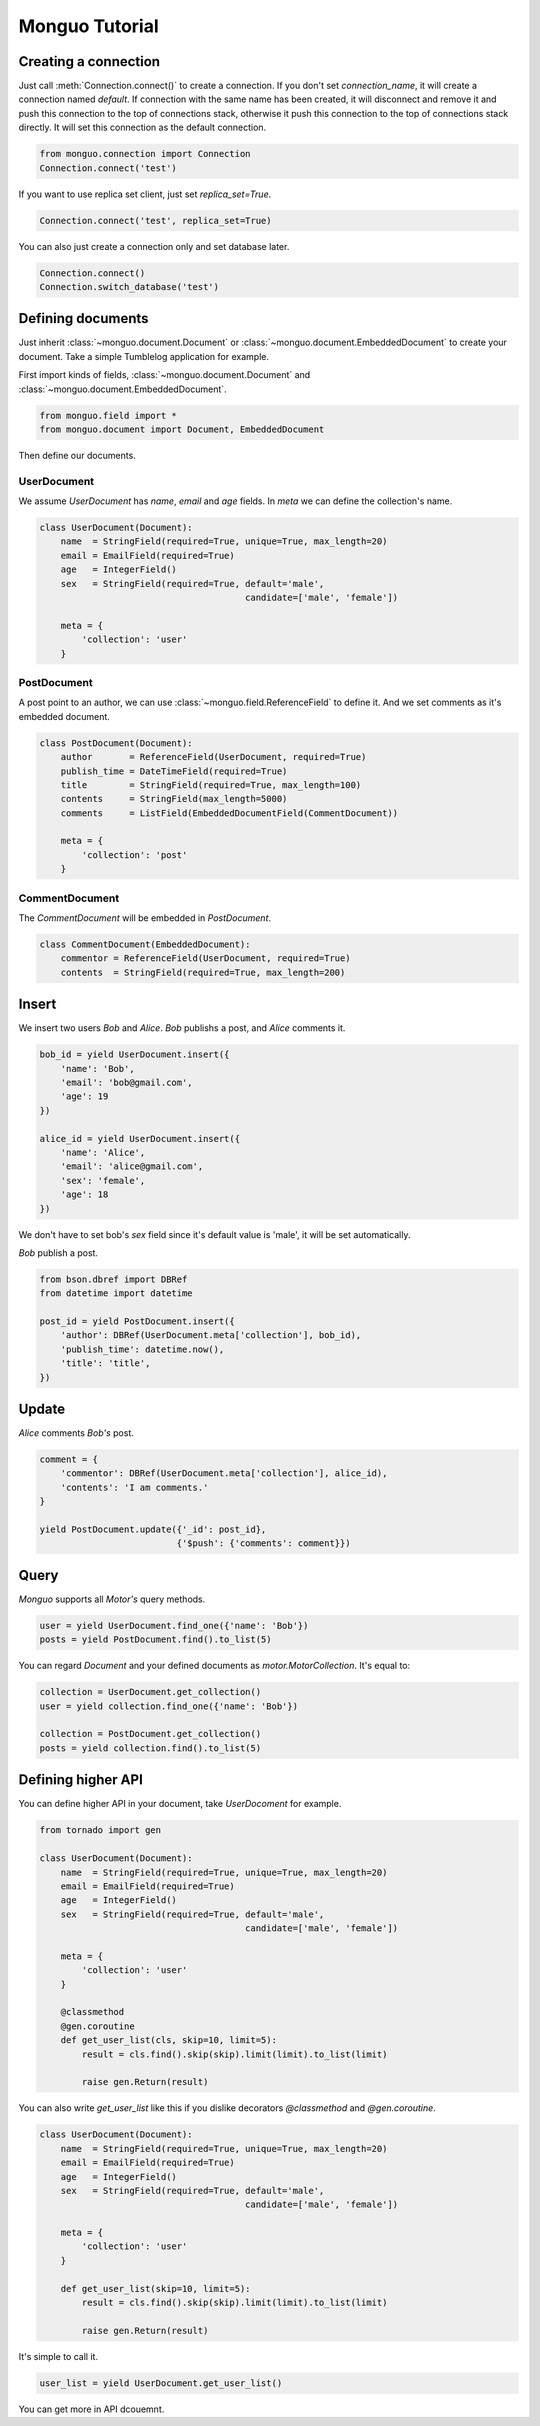 Monguo Tutorial
===============

Creating a connection
---------------------
Just call :meth:`Connection.connect()` to create a connection. If you don't set `connection_name`, it will create a connection named `default`. If 
connection with the same name has been created, it will disconnect and remove 
it and push this connection to the top of connections stack, otherwise it 
push this connection to the top of connections stack directly. It will set 
this connection as the default connection.

.. code-block:: python
    
    from monguo.connection import Connection
    Connection.connect('test')

If you want to use replica set client, just set `replica_set=True`.

.. code-block:: python
    
    Connection.connect('test', replica_set=True)

You can also just create a connection only and set database later.

.. code-block:: python

    Connection.connect()
    Connection.switch_database('test')

Defining documents
------------------
Just inherit :class:`~monguo.document.Document` or 
:class:`~monguo.document.EmbeddedDocument` to create your document. Take a 
simple Tumblelog application for example. 

First import kinds of fields, :class:`~monguo.document.Document` and 
:class:`~monguo.document.EmbeddedDocument`.

.. code-block:: python
    
    from monguo.field import *
    from monguo.document import Document, EmbeddedDocument

Then define our documents.

UserDocument
````````````
We assume `UserDocument` has `name`, `email` and `age` fields. In `meta` we can
define the collection's name.

.. code-block:: python

    class UserDocument(Document):
        name  = StringField(required=True, unique=True, max_length=20)
        email = EmailField(required=True)
        age   = IntegerField()
        sex   = StringField(required=True, default='male', 
                                           candidate=['male', 'female'])

        meta = {
            'collection': 'user'
        }
    
PostDocument
````````````
A post point to an author, we can use :class:`~monguo.field.ReferenceField` to 
define it. And we set comments as it's embedded document.

.. code-block:: python
    
    class PostDocument(Document):
        author       = ReferenceField(UserDocument, required=True)
        publish_time = DateTimeField(required=True)
        title        = StringField(required=True, max_length=100)
        contents     = StringField(max_length=5000)
        comments     = ListField(EmbeddedDocumentField(CommentDocument))

        meta = {
            'collection': 'post'
        }

CommentDocument
```````````````
The `CommentDocument` will be embedded in `PostDocument`.

.. code-block:: python

    class CommentDocument(EmbeddedDocument):
        commentor = ReferenceField(UserDocument, required=True)
        contents  = StringField(required=True, max_length=200)

Insert
------
We insert two users `Bob` and `Alice`. `Bob` publishs a post, and `Alice` 
comments it.

.. code-block:: python
    
    bob_id = yield UserDocument.insert({
        'name': 'Bob',
        'email': 'bob@gmail.com',
        'age': 19
    })

    alice_id = yield UserDocument.insert({
        'name': 'Alice',
        'email': 'alice@gmail.com',
        'sex': 'female',
        'age': 18
    })

We don't have to set bob's `sex` field since it's default value is 'male', it will be set automatically.

`Bob` publish a post.

.. code-block:: python

    from bson.dbref import DBRef
    from datetime import datetime

    post_id = yield PostDocument.insert({
        'author': DBRef(UserDocument.meta['collection'], bob_id),
        'publish_time': datetime.now(),
        'title': 'title',
    })


Update
------
`Alice` comments `Bob's` post.

.. code-block:: python

    comment = {
        'commentor': DBRef(UserDocument.meta['collection'], alice_id),
        'contents': 'I am comments.'
    }

    yield PostDocument.update({'_id': post_id}, 
                              {'$push': {'comments': comment}})

Query
-----
`Monguo` supports all `Motor's` query methods.

.. code-block:: python

    user = yield UserDocument.find_one({'name': 'Bob'})
    posts = yield PostDocument.find().to_list(5)

You can regard `Document` and your defined documents as 
`motor.MotorCollection`. It's equal to:

.. code-block:: python
    
    collection = UserDocument.get_collection()    
    user = yield collection.find_one({'name': 'Bob'})

    collection = PostDocument.get_collection()
    posts = yield collection.find().to_list(5)

Defining higher API
-------------------
You can define higher API in your document, take `UserDocoment` for example.

.. code-block:: python

    from tornado import gen

    class UserDocument(Document):
        name  = StringField(required=True, unique=True, max_length=20)
        email = EmailField(required=True)
        age   = IntegerField()
        sex   = StringField(required=True, default='male', 
                                           candidate=['male', 'female'])

        meta = {
            'collection': 'user'
        }

        @classmethod
        @gen.coroutine
        def get_user_list(cls, skip=10, limit=5):
            result = cls.find().skip(skip).limit(limit).to_list(limit)

            raise gen.Return(result)

You can also write `get_user_list` like this if you dislike decorators 
`@classmethod` and `@gen.coroutine`.

.. code-block:: python
    
    class UserDocument(Document):
        name  = StringField(required=True, unique=True, max_length=20)
        email = EmailField(required=True)
        age   = IntegerField()
        sex   = StringField(required=True, default='male', 
                                           candidate=['male', 'female'])

        meta = {
            'collection': 'user'
        }

        def get_user_list(skip=10, limit=5):
            result = cls.find().skip(skip).limit(limit).to_list(limit)

            raise gen.Return(result)

It's simple to call it.

.. code-block:: python

    user_list = yield UserDocument.get_user_list()

You can get more in API dcouemnt.
